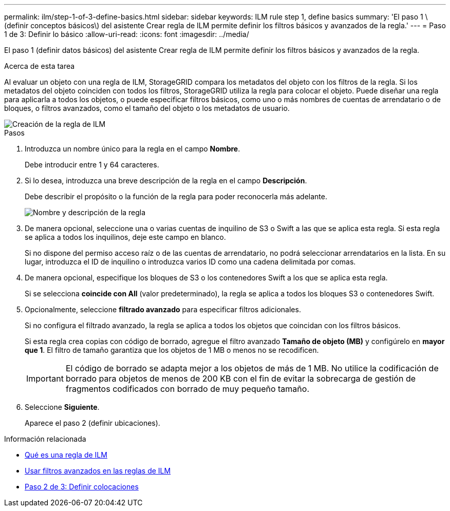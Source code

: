---
permalink: ilm/step-1-of-3-define-basics.html 
sidebar: sidebar 
keywords: ILM rule step 1, define basics 
summary: 'El paso 1 \(definir conceptos básicos\) del asistente Crear regla de ILM permite definir los filtros básicos y avanzados de la regla.' 
---
= Paso 1 de 3: Definir lo básico
:allow-uri-read: 
:icons: font
:imagesdir: ../media/


[role="lead"]
El paso 1 (definir datos básicos) del asistente Crear regla de ILM permite definir los filtros básicos y avanzados de la regla.

.Acerca de esta tarea
Al evaluar un objeto con una regla de ILM, StorageGRID compara los metadatos del objeto con los filtros de la regla. Si los metadatos del objeto coinciden con todos los filtros, StorageGRID utiliza la regla para colocar el objeto. Puede diseñar una regla para aplicarla a todos los objetos, o puede especificar filtros básicos, como uno o más nombres de cuentas de arrendatario o de bloques, o filtros avanzados, como el tamaño del objeto o los metadatos de usuario.

image::../media/ilm_create_ilm_rule_wizard_1.png[Creación de la regla de ILM, paso 1 de 3]

.Pasos
. Introduzca un nombre único para la regla en el campo *Nombre*.
+
Debe introducir entre 1 y 64 caracteres.

. Si lo desea, introduzca una breve descripción de la regla en el campo *Descripción*.
+
Debe describir el propósito o la función de la regla para poder reconocerla más adelante.

+
image::../media/ilm_rule_wizard_name_description.gif[Nombre y descripción de la regla]

. De manera opcional, seleccione una o varias cuentas de inquilino de S3 o Swift a las que se aplica esta regla. Si esta regla se aplica a todos los inquilinos, deje este campo en blanco.
+
Si no dispone del permiso acceso raíz o de las cuentas de arrendatario, no podrá seleccionar arrendatarios en la lista. En su lugar, introduzca el ID de inquilino o introduzca varios ID como una cadena delimitada por comas.

. De manera opcional, especifique los bloques de S3 o los contenedores Swift a los que se aplica esta regla.
+
Si se selecciona *coincide con All* (valor predeterminado), la regla se aplica a todos los bloques S3 o contenedores Swift.

. Opcionalmente, seleccione *filtrado avanzado* para especificar filtros adicionales.
+
Si no configura el filtrado avanzado, la regla se aplica a todos los objetos que coincidan con los filtros básicos.

+
Si esta regla crea copias con código de borrado, agregue el filtro avanzado *Tamaño de objeto (MB)* y configúrelo en *mayor que 1*. El filtro de tamaño garantiza que los objetos de 1 MB o menos no se recodificen.

+

IMPORTANT: El código de borrado se adapta mejor a los objetos de más de 1 MB. No utilice la codificación de borrado para objetos de menos de 200 KB con el fin de evitar la sobrecarga de gestión de fragmentos codificados con borrado de muy pequeño tamaño.

. Seleccione *Siguiente*.
+
Aparece el paso 2 (definir ubicaciones).



.Información relacionada
* xref:what-ilm-rule-is.adoc[Qué es una regla de ILM]
* xref:using-advanced-filters-in-ilm-rules.adoc[Usar filtros avanzados en las reglas de ILM]
* xref:step-2-of-3-define-placements.adoc[Paso 2 de 3: Definir colocaciones]

